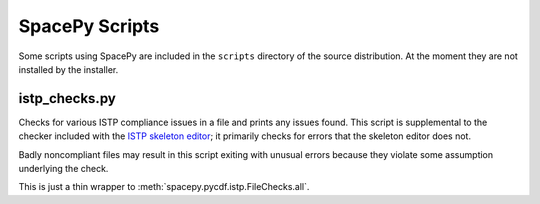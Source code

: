***************
SpacePy Scripts
***************

Some scripts using SpacePy are included in the ``scripts`` directory
of the source distribution. At the moment they are not installed by
the installer.

istp_checks.py
==============
.. program:: istp_checks.py

Checks for various ISTP compliance issues in a file and prints any
issues found. This script is supplemental to the checker included with
the `ISTP skeleton editor <https://spdf.gsfc.nasa.gov/skteditor/>`_;
it primarily checks for errors that the skeleton editor does not.

Badly noncompliant files may result in this script exiting with
unusual errors because they violate some assumption underlying the
check.

This is just a thin wrapper to :meth:`spacepy.pycdf.istp.FileChecks.all`.

.. option:: cdffile

    Name of the CDF file to check (required)


